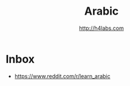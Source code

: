 #+STARTUP: showall
#+TITLE: Arabic
#+AUTHOR: http://h4labs.com
#+EMAIL: melling@h4labs.com

* Inbox

+ https://www.reddit.com/r/learn_arabic
